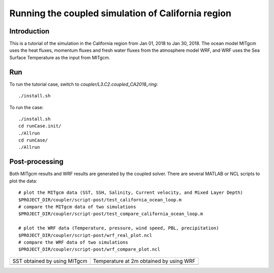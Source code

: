 .. _tutorial_ca:

###################################################
Running the coupled simulation of California region
###################################################

Introduction
============

This is a tutorial of the simulation in the California region from Jan 01, 2018
to Jan 30, 2018. The ocean model MITgcm uses the heat fluxes, momentum fluxes
and fresh water fluxes from the atmosphere model WRF, and WRF uses the Sea
Surface Temperature as the input from MITgcm.

Run
===

To run the tutorial case, switch to *coupler/L3.C2.coupled_CA2018_ring*::
  
    ./install.sh

To run the case::

    ./install.sh
    cd runCase.init/
    ./Allrun
    cd runCase/
    ./Allrun

Post-processing
===============

Both MITgcm results and WRF results are generated by the coupled solver. There are several MATLAB or
NCL scripts to plot the data::

    # plot the MITgcm data (SST, SSH, Salinity, Current velocity, and Mixed Layer Depth)
    $PROJECT_DIR/coupler/script-post/test_california_ocean_loop.m 
    # compare the MITgcm data of two simulations
    $PROJECT_DIR/coupler/script-post/test_compare_california_ocean_loop.m 

    # plot the WRF data (Temperature, pressure, wind speed, PBL, precipitation)
    $PROJECT_DIR/coupler/script-post/wrf_real_plot.ncl
    # compare the WRF data of two simulations
    $PROJECT_DIR/coupler/script-post/wrf_compare_plot.ncl


.. |logo1| image:: sst_mitgcm.png
   :width: 300px
.. |logo2| image:: temp_wrf.png
   :width: 300px

+------------------------------+----------------------------------------+
| SST obtained by using MITgcm + Temperature at 2m obtained by using WRF|
+------------------------------+----------------------------------------+
| |logo1|                      + |logo2|                                |
+------------------------------+----------------------------------------+
